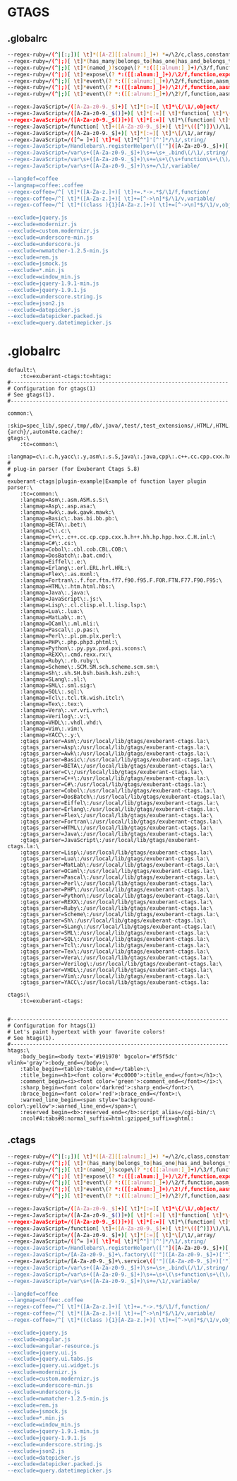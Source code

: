 * GTAGS
** .globalrc
#+begin_src sh :noweb yes :tangle ~/.globalrc :export none
--regex-ruby=/(^|[:;])[ \t]*([A-Z][[:alnum:]_]+) *=/\2/c,class,constant/
--regex-ruby=/(^|;)[ \t]*(has_many|belongs_to|has_one|has_and_belongs_to_many)\(? *:([[:alnum:]_]+)/\3/f,function,association/
--regex-ruby=/(^|;)[ \t]*(named_)?scope\(? *:([[:alnum:]_]+)/\3/f,function,named_scope/
--regex-ruby=/(^|;)[ \t]*expose\(? *:([[:alnum:]_]+)/\2/f,function,exposure/
--regex-ruby=/(^|;)[ \t]*event\(? *:([[:alnum:]_]+)/\2/f,function,aasm_event/
--regex-ruby=/(^|;)[ \t]*event\(? *:([[:alnum:]_]+)/\2!/f,function,aasm_event/
--regex-ruby=/(^|;)[ \t]*event\(? *:([[:alnum:]_]+)/\2?/f,function,aasm_event/

--regex-JavaScript=/([A-Za-z0-9._$]+)[ \t]*[:=][ \t]*\{/\1/,object/
--regex-JavaScript=/([A-Za-z0-9._$()]+)[ \t]*[:=][ \t]*function[ \t]*\(/\1/,function/
--regex-JavaScript=/([A-Za-z0-9._$()]+)[ \t]*[:=][ \t]*\(function[ \t]*\(\)/\1/,function/
--regex-JavaScript=/function[ \t]+([A-Za-z0-9._$]+)[ \t]*\(([^)])\)/\1/,function/
--regex-JavaScript=/([A-Za-z0-9._$]+)[ \t]*[:=][ \t]*\[/\1/,array/
--regex-JavaScript=/([^= ]+)[ \t]*=[ \t]*[^"]'[^']*/\1/,string/
--regex-JavaScript=/Handlebars\.registerHelper\(['"]([A-Za-z0-9._$]+)['"]/\1/,string/
--regex-JavaScript=/var\s+([A-Za-z0-9._$]+)\s+=\s+_.bind\(/\1/,string/
--regex-JavaScript=/var\s+([A-Za-z0-9._$]+)\s+=\s+\(\s+function\s+\(\)/\1/,variable/
--regex-JavaScript=/var\s+([A-Za-z0-9._$]+)\s+=/\1/,variable/

--langdef=coffee
--langmap=coffee:.coffee
--regex-coffee=/^[ \t]*([A-Za-z.]+)[ \t]+=.*->.*$/\1/f,function/
--regex-coffee=/^[ \t]*([A-Za-z.]+)[ \t]+=[^->\n]*$/\1/v,variable/
--regex-coffee=/^[ \t]*((class ){1}[A-Za-z.]+)[ \t]+=[^->\n]*$/\1/v,object/

--exclude=jquery.js
--exclude=modernizr.js
--exclude=custom.modernizr.js
--exclude=underscore-min.js
--exclude=underscore.js
--exclude=nwmatcher-1.2.5-min.js
--exclude=rem.js
--exclude=jsmock.js
--exclude=*.min.js
--exclude=window_min.js
--exclude=jquery-1.9.1-min.js
--exclude=jquery-1.9.1.js
--exclude=underscore.string.js
--exclude=json2.js
--exclude=datepicker.js
--exclude=datepicker.packed.js
--exclude=query.datetimepicker.js
#+end_src
* .globalrc
#+begin_src shell
default:\
	:tc=exuberant-ctags:tc=htags:
#---------------------------------------------------------------------
# Configuration for gtags(1)
# See gtags(1).
#---------------------------------------------------------------------

common:\
	:skip=spec_lib/,spec/,tmp/,db/,java/,test/,test_extensions/,HTML/,HTML.pub/,tags,TAGS,ID,y.tab.c,y.tab.h,cscope.out,cscope.po.out,cscope.in.out,SCCS/,RCS/,CVS/,CVSROOT/,{arch}/,autom4te.cache/:
gtags:\
	:tc=common:\
	:langmap=c\:.c.h,yacc\:.y,asm\:.s.S,java\:.java,cpp\:.c++.cc.cpp.cxx.hxx.hpp.C.H.inl,php\:.php.php3.phtml:
#
# plug-in parser (for Exuberant Ctags 5.8)
#
exuberant-ctags|plugin-example|Example of function layer plugin parser:\
	:tc=common:\
	:langmap=Asm\:.asm.ASM.s.S:\
	:langmap=Asp\:.asp.asa:\
	:langmap=Awk\:.awk.gawk.mawk:\
	:langmap=Basic\:.bas.bi.bb.pb:\
	:langmap=BETA\:.bet:\
	:langmap=C\:.c:\
	:langmap=C++\:.c++.cc.cp.cpp.cxx.h.h++.hh.hp.hpp.hxx.C.H.inl:\
	:langmap=C#\:.cs:\
	:langmap=Cobol\:.cbl.cob.CBL.COB:\
	:langmap=DosBatch\:.bat.cmd:\
	:langmap=Eiffel\:.e:\
	:langmap=Erlang\:.erl.ERL.hrl.HRL:\
	:langmap=Flex\:.as.mxml:\
	:langmap=Fortran\:.f.for.ftn.f77.f90.f95.F.FOR.FTN.F77.F90.F95:\
	:langmap=HTML\:.htm.html.hbs:\
	:langmap=Java\:.java:\
	:langmap=JavaScript\:.js:\
	:langmap=Lisp\:.cl.clisp.el.l.lisp.lsp:\
	:langmap=Lua\:.lua:\
	:langmap=MatLab\:.m:\
	:langmap=OCaml\:.ml.mli:\
	:langmap=Pascal\:.p.pas:\
	:langmap=Perl\:.pl.pm.plx.perl:\
	:langmap=PHP\:.php.php3.phtml:\
	:langmap=Python\:.py.pyx.pxd.pxi.scons:\
	:langmap=REXX\:.cmd.rexx.rx:\
	:langmap=Ruby\:.rb.ruby:\
	:langmap=Scheme\:.SCM.SM.sch.scheme.scm.sm:\
	:langmap=Sh\:.sh.SH.bsh.bash.ksh.zsh:\
	:langmap=SLang\:.sl:\
	:langmap=SML\:.sml.sig:\
	:langmap=SQL\:.sql:\
	:langmap=Tcl\:.tcl.tk.wish.itcl:\
	:langmap=Tex\:.tex:\
	:langmap=Vera\:.vr.vri.vrh:\
	:langmap=Verilog\:.v:\
	:langmap=VHDL\:.vhdl.vhd:\
	:langmap=Vim\:.vim:\
	:langmap=YACC\:.y:\
	:gtags_parser=Asm\:/usr/local/lib/gtags/exuberant-ctags.la:\
	:gtags_parser=Asp\:/usr/local/lib/gtags/exuberant-ctags.la:\
	:gtags_parser=Awk\:/usr/local/lib/gtags/exuberant-ctags.la:\
	:gtags_parser=Basic\:/usr/local/lib/gtags/exuberant-ctags.la:\
	:gtags_parser=BETA\:/usr/local/lib/gtags/exuberant-ctags.la:\
	:gtags_parser=C\:/usr/local/lib/gtags/exuberant-ctags.la:\
	:gtags_parser=C++\:/usr/local/lib/gtags/exuberant-ctags.la:\
	:gtags_parser=C#\:/usr/local/lib/gtags/exuberant-ctags.la:\
	:gtags_parser=Cobol\:/usr/local/lib/gtags/exuberant-ctags.la:\
	:gtags_parser=DosBatch\:/usr/local/lib/gtags/exuberant-ctags.la:\
	:gtags_parser=Eiffel\:/usr/local/lib/gtags/exuberant-ctags.la:\
	:gtags_parser=Erlang\:/usr/local/lib/gtags/exuberant-ctags.la:\
	:gtags_parser=Flex\:/usr/local/lib/gtags/exuberant-ctags.la:\
	:gtags_parser=Fortran\:/usr/local/lib/gtags/exuberant-ctags.la:\
	:gtags_parser=HTML\:/usr/local/lib/gtags/exuberant-ctags.la:\
	:gtags_parser=Java\:/usr/local/lib/gtags/exuberant-ctags.la:\
	:gtags_parser=JavaScript\:/usr/local/lib/gtags/exuberant-ctags.la:\
	:gtags_parser=Lisp\:/usr/local/lib/gtags/exuberant-ctags.la:\
	:gtags_parser=Lua\:/usr/local/lib/gtags/exuberant-ctags.la:\
	:gtags_parser=MatLab\:/usr/local/lib/gtags/exuberant-ctags.la:\
	:gtags_parser=OCaml\:/usr/local/lib/gtags/exuberant-ctags.la:\
	:gtags_parser=Pascal\:/usr/local/lib/gtags/exuberant-ctags.la:\
	:gtags_parser=Perl\:/usr/local/lib/gtags/exuberant-ctags.la:\
	:gtags_parser=PHP\:/usr/local/lib/gtags/exuberant-ctags.la:\
	:gtags_parser=Python\:/usr/local/lib/gtags/exuberant-ctags.la:\
	:gtags_parser=REXX\:/usr/local/lib/gtags/exuberant-ctags.la:\
	:gtags_parser=Ruby\:/usr/local/lib/gtags/exuberant-ctags.la:\
	:gtags_parser=Scheme\:/usr/local/lib/gtags/exuberant-ctags.la:\
	:gtags_parser=Sh\:/usr/local/lib/gtags/exuberant-ctags.la:\
	:gtags_parser=SLang\:/usr/local/lib/gtags/exuberant-ctags.la:\
	:gtags_parser=SML\:/usr/local/lib/gtags/exuberant-ctags.la:\
	:gtags_parser=SQL\:/usr/local/lib/gtags/exuberant-ctags.la:\
	:gtags_parser=Tcl\:/usr/local/lib/gtags/exuberant-ctags.la:\
	:gtags_parser=Tex\:/usr/local/lib/gtags/exuberant-ctags.la:\
	:gtags_parser=Vera\:/usr/local/lib/gtags/exuberant-ctags.la:\
	:gtags_parser=Verilog\:/usr/local/lib/gtags/exuberant-ctags.la:\
	:gtags_parser=VHDL\:/usr/local/lib/gtags/exuberant-ctags.la:\
	:gtags_parser=Vim\:/usr/local/lib/gtags/exuberant-ctags.la:\
	:gtags_parser=YACC\:/usr/local/lib/gtags/exuberant-ctags.la:

ctags:\
	:tc=exuberant-ctags:


#---------------------------------------------------------------------
# Configuration for htags(1)
# Let's paint hypertext with your favorite colors!
# See htags(1).
#---------------------------------------------------------------------
htags:\
	:body_begin=<body text='#191970' bgcolor='#f5f5dc' vlink='gray'>:body_end=</body>:\
	:table_begin=<table>:table_end=</table>:\
	:title_begin=<h1><font color='#cc0000'>:title_end=</font></h1>:\
	:comment_begin=<i><font color='green'>:comment_end=</font></i>:\
	:sharp_begin=<font color='darkred'>:sharp_end=</font>:\
	:brace_begin=<font color='red'>:brace_end=</font>:\
	:warned_line_begin=<span style='background-color\:yellow'>:warned_line_end=</span>:\
	:reserved_begin=<b>:reserved_end=</b>:script_alias=/cgi-bin/:\
	:ncol#4:tabs#8:normal_suffix=html:gzipped_suffix=ghtml:
#+end_src

** .ctags
#+begin_src sh :noweb yes :tangle ~/.ctags :export none
--regex-ruby=/(^|[:;])[ \t]*([A-Z][[:alnum:]_]+) *=/\2/c,class,constant/
--regex-ruby=/(^|;)[ \t]*(has_many|belongs_to|has_one|has_and_belongs_to_many)\(? *:([[:alnum:]_]+)/\3/f,function,association/
--regex-ruby=/(^|;)[ \t]*(named_)?scope\(? *:([[:alnum:]_]+)/\3/f,function,named_scope/
--regex-ruby=/(^|;)[ \t]*expose\(? *:([[:alnum:]_]+)/\2/f,function,exposure/
--regex-ruby=/(^|;)[ \t]*event\(? *:([[:alnum:]_]+)/\2/f,function,aasm_event/
--regex-ruby=/(^|;)[ \t]*event\(? *:([[:alnum:]_]+)/\2!/f,function,aasm_event/
--regex-ruby=/(^|;)[ \t]*event\(? *:([[:alnum:]_]+)/\2?/f,function,aasm_event/

--regex-JavaScript=/([A-Za-z0-9._$]+)[ \t]*[:=][ \t]*\{/\1/,object/
--regex-JavaScript=/([A-Za-z0-9._$()]+)[ \t]*[:=][ \t]*function[ \t]*\(/\1/,function/
--regex-JavaScript=/([A-Za-z0-9._$()]+)[ \t]*[:=][ \t]*\(function[ \t]*\(\)/\1/,function/
--regex-JavaScript=/function[ \t]+([A-Za-z0-9._$]+)[ \t]*\(([^)])\)/\1/,function/
--regex-JavaScript=/([A-Za-z0-9._$]+)[ \t]*[:=][ \t]*\[/\1/,array/
--regex-JavaScript=/([^= ]+)[ \t]*=[ \t]*[^"]'[^']*/\1/,string/
--regex-JavaScript=/Handlebars\.registerHelper\(['"]([A-Za-z0-9._$]+)['"]/\1/,string/
--regex-JavaScript=/[A-Za-z0-9._$]+\.factory\(['"]([A-Za-z0-9._$]+)['"]/\1/,string/
--regex-JavaScript=/[A-Za-z0-9._$]+\.service\(['"]([A-Za-z0-9._$]+)['"]/\1/,string/
--regex-JavaScript=/var\s+([A-Za-z0-9._$]+)\s+=\s+_.bind\(/\1/,string/
--regex-JavaScript=/var\s+([A-Za-z0-9._$]+)\s+=\s+\(\s+function\s+\(\)/\1/,variable/
--regex-JavaScript=/var\s+([A-Za-z0-9._$]+)\s+=/\1/,variable/

--langdef=coffee
--langmap=coffee:.coffee
--regex-coffee=/^[ \t]*([A-Za-z.]+)[ \t]+=.*->.*$/\1/f,function/
--regex-coffee=/^[ \t]*([A-Za-z.]+)[ \t]+=[^->\n]*$/\1/v,variable/
--regex-coffee=/^[ \t]*((class ){1}[A-Za-z.]+)[ \t]+=[^->\n]*$/\1/v,object/

--exclude=jquery.js
--exclude=angular.js
--exclude=angular-resource.js
--exclude=jquery.ui.js
--exclude=jquery.ui.tabs.js
--exclude=jquery.ui.widget.js
--exclude=modernizr.js
--exclude=custom.modernizr.js
--exclude=underscore-min.js
--exclude=underscore.js
--exclude=nwmatcher-1.2.5-min.js
--exclude=rem.js
--exclude=jsmock.js
--exclude=*.min.js
--exclude=window_min.js
--exclude=jquery-1.9.1-min.js
--exclude=jquery-1.9.1.js
--exclude=underscore.string.js
--exclude=json2.js
--exclude=datepicker.js
--exclude=datepicker.packed.js
--exclude=query.datetimepicker.js
#+end_src
